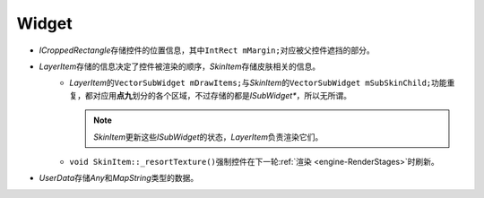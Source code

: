 Widget
======

.. image:: /images/ButterflyGraph-Widget.png

* *ICroppedRectangle*\ 存储控件的位置信息，其中\ ``IntRect mMargin;``\ 对应被父控件遮挡的部分。
* *LayerItem*\ 存储的信息决定了控件被渲染的顺序，\ *SkinItem*\ 存储皮肤相关的信息。
    * *LayerItem*\ 的\ ``VectorSubWidget mDrawItems;``\ 与\ *SkinItem*\ 的\ ``VectorSubWidget mSubSkinChild;``\ 
      功能重复，都对应用\ **点九**\ 划分的各个区域，不过存储的都是\ *ISubWidget\**\ ，所以无所谓。

      .. note::  *SkinItem*\ 更新这些\ *ISubWidget*\ 的状态，\ *LayerItem*\ 负责渲染它们。

    * ``void SkinItem::_resortTexture()``\ 强制控件在下一轮\ :ref:`渲染 <engine-RenderStages>`\ 时刷新。

* *UserData*\ 存储\ *Any*\ 和\ *MapString*\ 类型的数据。